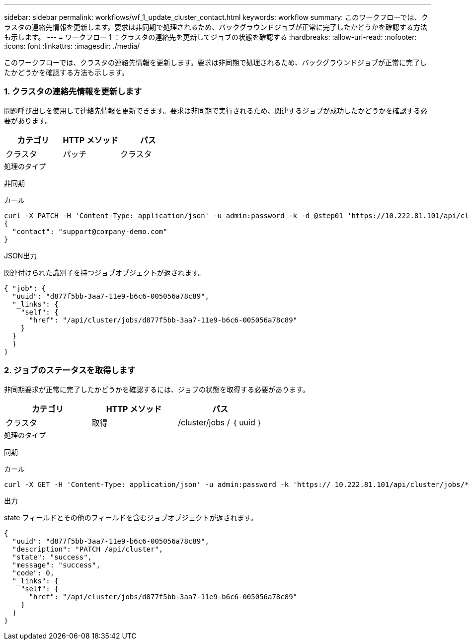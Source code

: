 ---
sidebar: sidebar 
permalink: workflows/wf_1_update_cluster_contact.html 
keywords: workflow 
summary: このワークフローでは、クラスタの連絡先情報を更新します。要求は非同期で処理されるため、バックグラウンドジョブが正常に完了したかどうかを確認する方法も示します。 
---
= ワークフロー 1 ：クラスタの連絡先を更新してジョブの状態を確認する
:hardbreaks:
:allow-uri-read: 
:nofooter: 
:icons: font
:linkattrs: 
:imagesdir: ./media/


[role="lead"]
このワークフローでは、クラスタの連絡先情報を更新します。要求は非同期で処理されるため、バックグラウンドジョブが正常に完了したかどうかを確認する方法も示します。



=== 1. クラスタの連絡先情報を更新します

問題呼び出しを使用して連絡先情報を更新できます。要求は非同期で実行されるため、関連するジョブが成功したかどうかを確認する必要があります。

|===
| カテゴリ | HTTP メソッド | パス 


| クラスタ | パッチ | クラスタ 
|===
.処理のタイプ
非同期

.カール
[source, curl]
----
curl -X PATCH -H 'Content-Type: application/json' -u admin:password -k -d @step01 'https://10.222.81.101/api/cluster'
{
  "contact": "support@company-demo.com"
}
----
.JSON出力
関連付けられた識別子を持つジョブオブジェクトが返されます。

[source, json]
----
{ "job": {
  "uuid": "d877f5bb-3aa7-11e9-b6c6-005056a78c89",
  "_links": {
    "self": {
      "href": "/api/cluster/jobs/d877f5bb-3aa7-11e9-b6c6-005056a78c89"
    }
  }
  }
}
----


=== 2. ジョブのステータスを取得します

非同期要求が正常に完了したかどうかを確認するには、ジョブの状態を取得する必要があります。

|===
| カテゴリ | HTTP メソッド | パス 


| クラスタ | 取得 | /cluster/jobs / ｛ uuid ｝ 
|===
.処理のタイプ
同期

.カール
[source, curl]
----
curl -X GET -H 'Content-Type: application/json' -u admin:password -k 'https:// 10.222.81.101/api/cluster/jobs/*uuid*'
----
.出力
state フィールドとその他のフィールドを含むジョブオブジェクトが返されます。

[source, json]
----
{
  "uuid": "d877f5bb-3aa7-11e9-b6c6-005056a78c89",
  "description": "PATCH /api/cluster",
  "state": "success",
  "message": "success",
  "code": 0,
  "_links": {
    "self": {
      "href": "/api/cluster/jobs/d877f5bb-3aa7-11e9-b6c6-005056a78c89"
    }
  }
}
----
